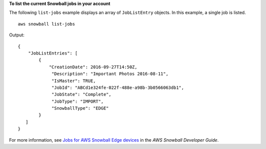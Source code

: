 **To list the current Snowball jobs in your account**

The following ``list-jobs`` example displays an array of ``JobListEntry`` objects. In this example, a single job is listed. ::

    aws snowball list-jobs

Output::

    {
        "JobListEntries": [ 
            { 
                "CreationDate": 2016-09-27T14:50Z,
                 "Description": "Important Photos 2016-08-11",
                 "IsMaster": TRUE,
                 "JobId": "ABCd1e324fe-022f-488e-a98b-3b0566063db1",
                 "JobState": "Complete",
                 "JobType": "IMPORT",
                 "SnowballType": "EDGE"
            }
       ]
    }

For more information, see `Jobs for AWS Snowball Edge devices <https://docs.aws.amazon.com/snowball/latest/developer-guide/jobs.html>`__ in the *AWS Snowball Developer Guide*.
